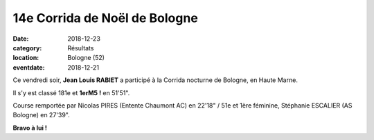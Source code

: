 14e Corrida de Noël de Bologne
==============================

:date: 2018-12-23
:category: Résultats
:location: Bologne (52)
:eventdate: 2018-12-21


.. image:: http://assets.acr-dijon.org/corridabologne18.JPG

Ce vendredi soir, **Jean Louis RABIET** a participé à la Corrida nocturne de Bologne, en Haute Marne.

Il s'y est classé 181e et **1erM5 !** en 51'51".

Course remportée par Nicolas PIRES (Entente Chaumont AC) en 22'18" / 51e et 1ère féminine, Stéphanie ESCALIER (AS Bologne) en 27'39".

**Bravo à lui !**
